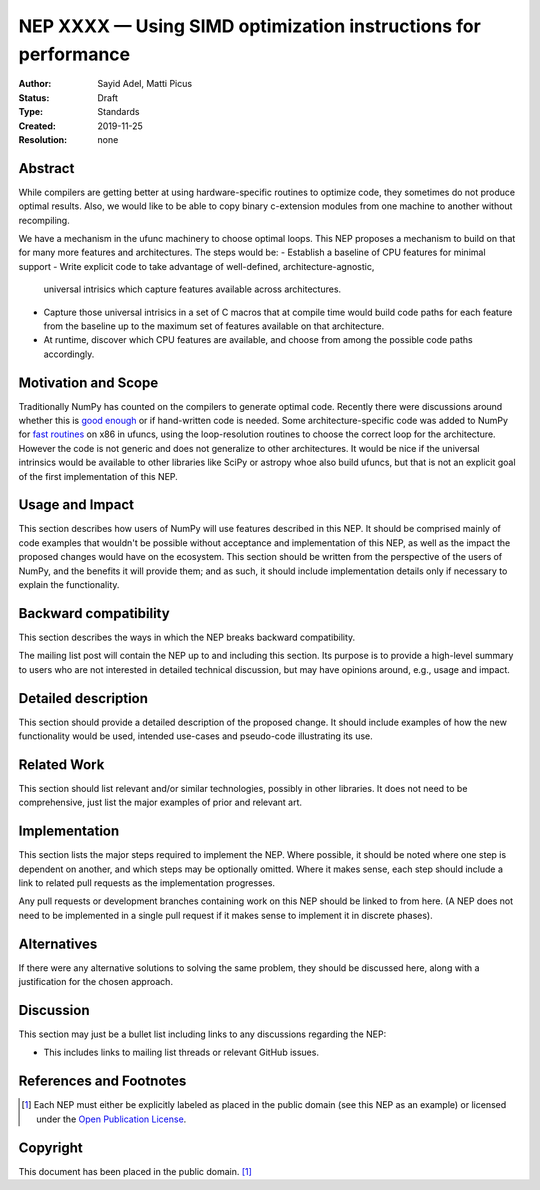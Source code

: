 ===============================================================
NEP XXXX — Using SIMD optimization instructions for performance
===============================================================

:Author: Sayid Adel, Matti Picus
:Status: Draft
:Type: Standards
:Created: 2019-11-25
:Resolution: none


Abstract
--------

While compilers are getting better at using hardware-specific routines to
optimize code, they sometimes do not produce optimal results. Also, we would
like to be able to copy binary c-extension modules from one machine to another
without recompiling.

We have a mechanism in the ufunc machinery to choose optimal loops. This NEP
proposes a mechanism to build on that for many more features and architectures.
The steps would be:
- Establish a baseline of CPU features for minimal support
- Write explicit code to take advantage of well-defined, architecture-agnostic,
  universal intrisics which capture features available across architectures.
- Capture those universal intrisics in a set of C macros that at compile time
  would build code paths for each feature from the baseline up to the maximum
  set of features available on that architecture.
- At runtime, discover which CPU features are available, and choose from among
  the possible code paths accordingly.

Motivation and Scope
--------------------

Traditionally NumPy has counted on the compilers to generate optimal code.
Recently there were discussions around whether this is `good enough`_ or
if hand-written code is needed. Some architecture-specific code was added to
NumPy for `fast routines`_ on x86 in ufuncs, using the loop-resolution routines
to choose the correct loop for the architecture. However the code is not
generic and does not generalize to other architectures. It would be nice if
the universal intrinsics would be available to other libraries like SciPy or
astropy whoe also build ufuncs, but that is not an explicit goal of the first
implementation of this NEP.

Usage and Impact
----------------

This section describes how users of NumPy will use features described in this
NEP. It should be comprised mainly of code examples that wouldn't be possible
without acceptance and implementation of this NEP, as well as the impact the
proposed changes would have on the ecosystem. This section should be written
from the perspective of the users of NumPy, and the benefits it will provide
them; and as such, it should include implementation details only if
necessary to explain the functionality.

Backward compatibility
----------------------

This section describes the ways in which the NEP breaks backward compatibility.

The mailing list post will contain the NEP up to and including this section.
Its purpose is to provide a high-level summary to users who are not interested
in detailed technical discussion, but may have opinions around, e.g., usage and
impact.

Detailed description
--------------------

This section should provide a detailed description of the proposed change.
It should include examples of how the new functionality would be used,
intended use-cases and pseudo-code illustrating its use.


Related Work
------------

This section should list relevant and/or similar technologies, possibly in other
libraries. It does not need to be comprehensive, just list the major examples of
prior and relevant art.


Implementation
--------------

This section lists the major steps required to implement the NEP.  Where
possible, it should be noted where one step is dependent on another, and which
steps may be optionally omitted.  Where it makes sense, each step should
include a link to related pull requests as the implementation progresses.

Any pull requests or development branches containing work on this NEP should
be linked to from here.  (A NEP does not need to be implemented in a single
pull request if it makes sense to implement it in discrete phases).


Alternatives
------------

If there were any alternative solutions to solving the same problem, they should
be discussed here, along with a justification for the chosen approach.


Discussion
----------

This section may just be a bullet list including links to any discussions
regarding the NEP:

- This includes links to mailing list threads or relevant GitHub issues.


References and Footnotes
------------------------

.. _`good enough`: https://github.com/numpy/numpy/pull/11113
.. _`fast routines`: https://github.com/numpy/numpy/pulls?q=is%3Apr+avx512+is%3Aclosed

.. [1] Each NEP must either be explicitly labeled as placed in the public domain (see
   this NEP as an example) or licensed under the `Open Publication License`_.

.. _Open Publication License: https://www.opencontent.org/openpub/


Copyright
---------

This document has been placed in the public domain. [1]_
